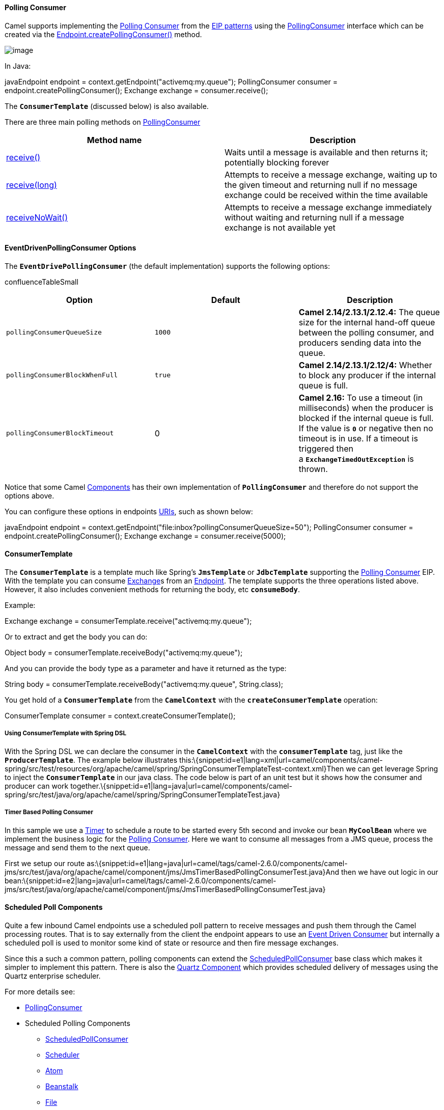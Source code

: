 [[ConfluenceContent]]
[[PollingConsumer-PollingConsumer]]
Polling Consumer
^^^^^^^^^^^^^^^^

Camel supports implementing the
http://www.enterpriseintegrationpatterns.com/PollingConsumer.html[Polling
Consumer] from the link:enterprise-integration-patterns.html[EIP
patterns] using the
http://camel.apache.org/maven/current/camel-core/apidocs/org/apache/camel/PollingConsumer.html[PollingConsumer]
interface which can be created via the
http://camel.apache.org/maven/current/camel-core/apidocs/org/apache/camel/Endpoint.html#createPollingConsumer()[Endpoint.createPollingConsumer()]
method.

image:http://www.enterpriseintegrationpatterns.com/img/PollingConsumerSolution.gif[image]

In Java:

javaEndpoint endpoint = context.getEndpoint("activemq:my.queue");
PollingConsumer consumer = endpoint.createPollingConsumer(); Exchange
exchange = consumer.receive();

The *`ConsumerTemplate`* (discussed below) is also available.

There are three main polling methods on
http://camel.apache.org/maven/current/camel-core/apidocs/org/apache/camel/PollingConsumer.html[PollingConsumer]

[width="100%",cols="50%,50%",options="header",]
|=======================================================================
|Method name |Description
|http://camel.apache.org/maven/current/camel-core/apidocs/org/apache/camel/PollingConsumer.html#receive()[receive()]
|Waits until a message is available and then returns it; potentially
blocking forever

|http://camel.apache.org/maven/current/camel-core/apidocs/org/apache/camel/PollingConsumer.html#receive(long)[receive(long)]
|Attempts to receive a message exchange, waiting up to the given timeout
and returning null if no message exchange could be received within the
time available

|http://camel.apache.org/maven/current/camel-core/apidocs/org/apache/camel/PollingConsumer.html#receiveNoWait()[receiveNoWait()]
|Attempts to receive a message exchange immediately without waiting and
returning null if a message exchange is not available yet
|=======================================================================

[[PollingConsumer-EventDrivenPollingConsumerOptions]]
EventDrivenPollingConsumer Options
^^^^^^^^^^^^^^^^^^^^^^^^^^^^^^^^^^

The *`EventDrivePollingConsumer`* (the default implementation) supports
the following options:

confluenceTableSmall

[width="100%",cols="34%,33%,33%",options="header",]
|=======================================================================
|Option |Default |Description
|`pollingConsumerQueueSize` |`1000` |*Camel 2.14/2.13.1/2.12.4:* The
queue size for the internal hand-off queue between the polling consumer,
and producers sending data into the queue.

|`pollingConsumerBlockWhenFull` |`true` |*Camel 2.14/2.13.1/2.12/4:*
Whether to block any producer if the internal queue is full.

|`pollingConsumerBlockTimeout` |0 |*Camel 2.16:* To use a timeout (in
milliseconds) when the producer is blocked if the internal queue is
full. If the value is *`0`* or negative then no timeout is in use. If a
timeout is triggered then a *`ExchangeTimedOutException`* is thrown.
|=======================================================================

Notice that some Camel link:components.html[Components] has their own
implementation of *`PollingConsumer`* and therefore do not support the
options above.

You can configure these options in endpoints link:uris.html[URIs], such
as shown below:

javaEndpoint endpoint =
context.getEndpoint("file:inbox?pollingConsumerQueueSize=50");
PollingConsumer consumer = endpoint.createPollingConsumer(); Exchange
exchange = consumer.receive(5000);

[[PollingConsumer-ConsumerTemplate]]
ConsumerTemplate
^^^^^^^^^^^^^^^^

The *`ConsumerTemplate`* is a template much like
Spring's *`JmsTemplate`* or *`JdbcTemplate`* supporting the
link:polling-consumer.html[Polling Consumer] EIP. With the template you
can consume link:exchange.html[Exchange]s from an
link:endpoint.html[Endpoint]. The template supports the three operations
listed above. However, it also includes convenient methods for returning
the body, etc *`consumeBody`*.

Example:

Exchange exchange = consumerTemplate.receive("activemq:my.queue");

Or to extract and get the body you can do:

Object body = consumerTemplate.receiveBody("activemq:my.queue");

And you can provide the body type as a parameter and have it returned as
the type:

String body = consumerTemplate.receiveBody("activemq:my.queue",
String.class);

You get hold of a *`ConsumerTemplate`* from the *`CamelContext`* with
the *`createConsumerTemplate`* operation:

ConsumerTemplate consumer = context.createConsumerTemplate();

[[PollingConsumer-UsingConsumerTemplatewithSpringDSL]]
Using ConsumerTemplate with Spring DSL
++++++++++++++++++++++++++++++++++++++

With the Spring DSL we can declare the consumer in the *`CamelContext`*
with the *`consumerTemplate`* tag, just like the *`ProducerTemplate`*.
The example below illustrates
this:\{snippet:id=e1|lang=xml|url=camel/components/camel-spring/src/test/resources/org/apache/camel/spring/SpringConsumerTemplateTest-context.xml}Then
we can get leverage Spring to inject the *`ConsumerTemplate`* in our
java class. The code below is part of an unit test but it shows how the
consumer and producer can work
together.\{snippet:id=e1|lang=java|url=camel/components/camel-spring/src/test/java/org/apache/camel/spring/SpringConsumerTemplateTest.java}

[[PollingConsumer-TimerBasedPollingConsumer]]
Timer Based Polling Consumer
++++++++++++++++++++++++++++

In this sample we use a link:timer.html[Timer] to schedule a route to be
started every 5th second and invoke our bean *`MyCoolBean`* where we
implement the business logic for the link:polling-consumer.html[Polling
Consumer]. Here we want to consume all messages from a JMS queue,
process the message and send them to the next queue.

First we setup our route
as:\{snippet:id=e1|lang=java|url=camel/tags/camel-2.6.0/components/camel-jms/src/test/java/org/apache/camel/component/jms/JmsTimerBasedPollingConsumerTest.java}And
then we have out logic in our
bean:\{snippet:id=e2|lang=java|url=camel/tags/camel-2.6.0/components/camel-jms/src/test/java/org/apache/camel/component/jms/JmsTimerBasedPollingConsumerTest.java}

[[PollingConsumer-ScheduledPollComponents]]
Scheduled Poll Components
^^^^^^^^^^^^^^^^^^^^^^^^^

Quite a few inbound Camel endpoints use a scheduled poll pattern to
receive messages and push them through the Camel processing routes. That
is to say externally from the client the endpoint appears to use an
link:event-driven-consumer.html[Event Driven Consumer] but internally a
scheduled poll is used to monitor some kind of state or resource and
then fire message exchanges.

Since this a such a common pattern, polling components can extend the
http://camel.apache.org/maven/current/camel-core/apidocs/org/apache/camel/impl/ScheduledPollConsumer.html[ScheduledPollConsumer]
base class which makes it simpler to implement this pattern. There is
also the link:quartz.html[Quartz Component] which provides scheduled
delivery of messages using the Quartz enterprise scheduler.

For more details see:

* http://camel.apache.org/maven/current/camel-core/apidocs/org/apache/camel/PollingConsumer.html[PollingConsumer]
* Scheduled Polling Components
** http://camel.apache.org/maven/current/camel-core/apidocs/org/apache/camel/impl/ScheduledPollConsumer.html[ScheduledPollConsumer]
** link:scheduler.html[Scheduler]
** link:atom.html[Atom]
** link:beanstalk.html[Beanstalk]
** link:file2.html[File]
** link:ftp2.html[FTP]
** link:hbase.html[hbase]
** link:ibatis.html[iBATIS]
** link:jpa.html[JPA]
** link:mail.html[Mail]
** link:mybatis.html[MyBatis]
** link:quartz.html[Quartz]
** link:snmp.html[SNMP]
** link:aws-s3.html[AWS-S3]
** link:aws-sqs.html[AWS-SQS]

[[PollingConsumer-ScheduledPollConsumerOptions]]
ScheduledPollConsumer Options
^^^^^^^^^^^^^^^^^^^^^^^^^^^^^

The *`ScheduledPollConsumer`* supports the following options:

confluenceTableSmall

[width="100%",cols="34%,33%,33%",options="header",]
|=======================================================================
|Option |Default |Description
|`backoffErrorThreshold` |`0` |*Camel 2.12:* The number of subsequent
error polls (failed due some error) that should happen before the
*`backoffMultipler`* should kick-in.

|`backoffIdleThreshold` |`0` |*Camel 2.12:* The number of subsequent
idle polls that should happen before the *`backoffMultipler`* should
kick-in.

|`backoffMultiplier` |`0` |*Camel 2.12:* To let the scheduled polling
consumer back-off if there has been a number of subsequent idles/errors
in a row. The multiplier is then the number of polls that will be
skipped before the next actual attempt is happening again. When this
option is in use then *`backoffIdleThreshold`* and/or
*`backoffErrorThreshold`* must also be configured.

|`delay` |`500` |Milliseconds before the next poll.

|`greedy` |`false` |*Camel 2.10.6/2.11.1:* If greedy is enabled, then
the *`ScheduledPollConsumer`* will run immediately again, if the
previous run polled 1 or more messages.

|`initialDelay` |`1000` |Milliseconds before the first poll starts.

|`pollStrategy` |  a|
A pluggable *`org.apache.camel.PollingConsumerPollingStrategy`* allowing
you to provide your custom implementation to control error handling
usually occurred during the *`poll`* operation _*before*_ an
link:exchange.html[Exchange] has been created and routed in Camel. In
other words the error occurred while the polling was gathering
information, for instance access to a file network failed so Camel
cannot access it to scan for files.

The default implementation will log the caused exception at *`WARN`*
level and ignore it.

|`runLoggingLevel` |`TRACE` |*Camel 2.8:* The consumer logs a
start/complete log line when it polls. This option allows you to
configure the logging level for that.

|`scheduledExecutorService` |`null` |*Camel 2.10:* Allows for
configuring a custom/shared thread pool to use for the consumer. By
default each consumer has its own single threaded thread pool. This
option allows you to share a thread pool among multiple consumers.

|`scheduler` |`null` a|
*Camel 2.12:* Allow to plugin a custom
*`org.apache.camel.spi.ScheduledPollConsumerScheduler`* to use as the
scheduler for firing when the polling consumer runs. The default
implementation uses the *`ScheduledExecutorService`* and there is a
link:quartz2.html[Quartz2], and link:spring.html[Spring] based which
supports CRON expressions. *Notice:* If using a custom scheduler then
the options for *`initialDelay`, `useFixedDelay`*, *`timeUnit`* and
*`scheduledExecutorService`* may not be in use. Use the text *`quartz2`*
to refer to use the link:quartz2.html[Quartz2] scheduler; and use the
text `spring` to use the link:spring.html[Spring] based; and use the
text *`#myScheduler`* to refer to a custom scheduler by its id in the
link:registry.html[Registry].

See link:quartz2.html[Quartz2] page for an example.

|`scheduler.xxx` |`null` |*Camel 2.12:* To configure additional
properties when using a custom *`scheduler`* or any of the
link:quartz2.html[Quartz2], link:spring.html[Spring] based scheduler.

|`sendEmptyMessageWhenIdle` |`false` |*Camel 2.9:* If the polling
consumer did not poll any files, you can enable this option to send an
empty message (no body) instead.

|`startScheduler` |`true` |Whether the scheduler should be auto started.

|`timeUnit` |`TimeUnit.MILLISECONDS` |Time unit for *`initialDelay`* and
*`delay`* options.

|`useFixedDelay` |  a|
Controls if fixed delay or fixed rate is used. See
http://java.sun.com/j2se/1.5.0/docs/api/java/util/concurrent/ScheduledExecutorService.html[ScheduledExecutorService]
in JDK for details. In *Camel 2.7.x* or older the default value is
*`false`*.

From *Camel 2.8*: the default value is *`true`*.

|=======================================================================

[[PollingConsumer-UsingbackofftoLettheSchedulerbeLessAggressive]]
Using `backoff` to Let the Scheduler be Less Aggressive
^^^^^^^^^^^^^^^^^^^^^^^^^^^^^^^^^^^^^^^^^^^^^^^^^^^^^^^

*Available as of Camel 2.12*

The scheduled link:polling-consumer.html[Polling Consumer] is by default
static by using the same poll frequency whether or not there is messages
to pickup or not.

From *Camel 2.12*: you can configure the scheduled
link:polling-consumer.html[Polling Consumer] to be more dynamic by using
*`backoff`*. This allows the scheduler to skip N number of polls when it
becomes idle, or there has been X number of errors in a row. See more
details in the table above for the *`backoffXXX`* options.

For example to let a FTP consumer back-off if its becoming idle for a
while you can do:

javafrom("ftp://myserver?username=foo&passowrd=secret?delete=true&delay=5s&backoffMultiplier=6&backoffIdleThreshold=5")
.to("bean:processFile");

In this example, the FTP consumer will poll for new FTP files every 5th
second. But if it has been idle for 5 attempts in a row, then it will
back-off using a multiplier of 6, which means it will now poll every 5 x
6 = 30th second instead. When the consumer eventually pickup a file,
then the back-off will reset, and the consumer will go back and poll
every 5th second again.

Camel will log at *`DEBUG`* level using
*`org.apache.camel.impl.ScheduledPollConsumer`* when back-off is
kicking-in.

[[PollingConsumer-AboutErrorHandlingandScheduledPollingConsumers]]
About Error Handling and Scheduled Polling Consumers
^^^^^^^^^^^^^^^^^^^^^^^^^^^^^^^^^^^^^^^^^^^^^^^^^^^^

http://camel.apache.org/maven/current/camel-core/apidocs/org/apache/camel/impl/ScheduledPollConsumer.html[ScheduledPollConsumer]
is scheduled based and its *`run`* method is invoked periodically based
on schedule settings. But errors can also occur when a poll is being
executed. For instance if Camel should poll a file network, and this
network resource is not available then a *`java.io.IOException`* could
occur. As this error happens *before* any link:exchange.html[Exchange]
has been created and prepared for routing, then the regular
link:error-handling-in-camel.html[Error handling in Camel] does not
apply. So what does the consumer do then? Well the exception is
propagated back to the *`run`* method where its handled. Camel will by
default log the exception at *`WARN`* level and then ignore it. At next
schedule the error could have been resolved and thus being able to poll
the endpoint successfully.

[[PollingConsumer-UsingaCustomScheduler]]
Using a Custom Scheduler
^^^^^^^^^^^^^^^^^^^^^^^^

*Available as of Camel 2.12:*

The SPI interface
*`org.apache.camel.spi.ScheduledPollConsumerScheduler`* allows to
implement a custom scheduler to control when the
link:polling-consumer.html[Polling Consumer] runs. The default
implementation is based on the JDKs *`ScheduledExecutorService`* with a
single thread in the thread pool. There is a CRON based implementation
in the link:quartz2.html[Quartz2], and link:spring.html[Spring]
components.

For an example of developing and using a custom scheduler, see the unit
test *`org.apache.camel.component.file.FileConsumerCustomSchedulerTest`*
from the source code in *`camel-core`*.

[[PollingConsumer-ErrorHandlingWhenUsingPollingConsumerPollStrategy]]
Error Handling When Using `PollingConsumerPollStrategy`
+++++++++++++++++++++++++++++++++++++++++++++++++++++++

*`org.apache.camel.PollingConsumerPollStrategy`* is a pluggable strategy
that you can configure on the *`ScheduledPollConsumer`*. The default
implementation
*`org.apache.camel.impl.DefaultPollingConsumerPollStrategy`* will log
the caused exception at *`WARN`* level and then ignore this issue.

The strategy interface provides the following three methods:

* *`begin`* +
** `void begin(Consumer consumer, Endpoint endpoint)`
* *`begin`* (*Camel 2.3*)
** `boolean begin(Consumer consumer, Endpoint endpoint)`
* *`commit`* +
** `void commit(Consumer consumer, Endpoint endpoint)`
* *`commit`* (*Camel 2.6*)
** `void commit(Consumer consumer, Endpoint endpoint, int polledMessages)`
* *`rollback`* +
** `boolean rollback(Consumer consumer, Endpoint endpoint, int retryCounter, Exception e) throws Exception`

In *Camel 2.3*: the begin method returns a *`boolean`* which indicates
whether or not to skipping polling. So you can implement your custom
logic and return *`false`* if you do not want to poll this time.

In *Camel 2.6*: the commit method has an additional parameter containing
the number of message that was actually polled. For example if there was
no messages polled, the value would be zero, and you can react
accordingly.

The most interesting is the *`rollback`* as it allows you do handle the
caused exception and decide what to do.

For instance if we want to provide a retry feature to a scheduled
consumer we can implement the *`PollingConsumerPollStrategy`* method and
put the retry logic in the *`rollback`* method. Lets just retry up till
three times:

javapublic boolean rollback(Consumer consumer, Endpoint endpoint, int
retryCounter, Exception e) throws Exception \{ if (retryCounter < 3) \{
// return true to tell Camel that it should retry the poll immediately
return true; } // okay we give up do not retry anymore return false; }

Notice that we are given the *`Consumer`* as a parameter. We could use
this to _restart_ the consumer as we can invoke stop and start:

java// error occurred lets restart the consumer, that could maybe
resolve the issue consumer.stop(); consumer.start();

*Note:* if you implement the *`begin`* operation make sure to avoid
throwing exceptions as in such a case the *`poll`* operation is not
invoked and Camel will invoke the *`rollback`* directly.

[[PollingConsumer-ConfiguringantoUsePollingConsumerPollStrategy]]
Configuring an link:endpoint.html[Endpoint] to Use
`PollingConsumerPollStrategy`
++++++++++++++++++++++++++++++++++++++++++++++++++++++++++++++++++++++++++++++++

To configure an link:endpoint.html[Endpoint] to use a custom
*`PollingConsumerPollStrategy`* you use the option *`pollStrategy`*. For
example in the file consumer below we want to use our custom strategy
defined in the link:registry.html[Registry] with the bean id *`myPoll`*:

from("file://inbox/?pollStrategy=#myPoll") .to("activemq:queue:inbox")

link:using-this-pattern.html[Using This Pattern]

[[PollingConsumer-SeeAlso]]
See Also
^^^^^^^^

* link:pojo-consuming.html[POJO Consuming]
* link:batch-consumer.html[Batch Consumer]
